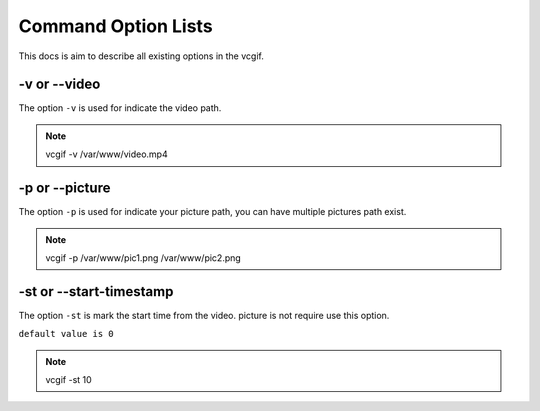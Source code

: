 Command Option Lists
====================
This docs is aim to describe all existing options in the vcgif.

-v or --video
-------------
The option ``-v`` is used for indicate the video path.

.. note:: vcgif -v /var/www/video.mp4


-p or --picture
---------------
The option ``-p`` is used for indicate your picture path, you can have multiple pictures
path exist.

.. note:: vcgif -p /var/www/pic1.png /var/www/pic2.png

-st or --start-timestamp
------------------------
The option ``-st`` is mark the start time from the video. picture is not require 
use this option.

``default value is 0``

.. note:: vcgif -st 10


